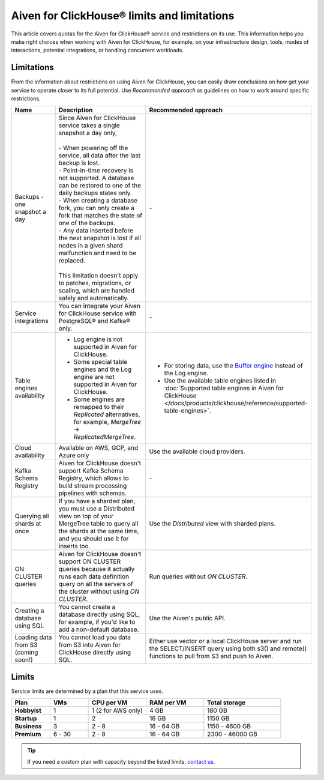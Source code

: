 Aiven for ClickHouse® limits and limitations
============================================

This article covers quotas for the Aiven for ClickHouse® service and restrictions on its use. This information helps you make right choices when working with Aiven for ClickHouse, for example, on your infrastructure design, tools, modes of interactions, potential integrations, or handling concurrent workloads.

Limitations
-----------

From the information about restrictions on using Aiven for ClickHouse, you can easily draw conclusions on how get your service to operate closer to its full potential. Use *Recommended approach* as guidelines on how to work around specific restrictions.

.. list-table::
   :widths: 25 50 25
   :header-rows: 1

   * - Name
     -  Description
     - Recommended approach
   * - Backups - one snapshot a day
     - | Since Aiven for ClickHouse service takes a single snapshot a day only,
       |
       | - When powering off the service, all data after the last backup is lost.
       | - Point-in-time recovery is not supported. A database can be restored to one of the daily backups states only.
       | - When creating a database fork, you can only create a fork that matches the state of one of the backups.
       | - Any data inserted before the next snapshot is lost if all nodes in a given shard malfunction and need to be replaced.
       |
       | This limitation doesn't apply to patches, migrations, or scaling, which are handled safely and automatically.
     - \-
   * - Service integrations
     - You can integrate your Aiven for ClickHouse service with PostgreSQL® and Kafka® only.
     - \-
   * - Table engines availability
     - * Log engine is not supported in Aiven for ClickHouse.

       * Some special table engines and the Log engine are not supported in Aiven for ClickHouse.

       * Some engines are remapped to their `Replicated` alternatives, for example, `MergeTree` -> `ReplicatedMergeTree`.
     - * For storing data, use the `Buffer engine <https://clickhouse.com/docs/en/engines/table-engines/special/buffer/>`_ instead of the Log engine.

       * Use the available table engines listed in :doc:`Supported table engines in Aiven for ClickHouse </docs/products/clickhouse/reference/supported-table-engines>`.
   * - Cloud availability
     - Available on AWS, GCP, and Azure only
     - Use the available cloud providers.
   * - Kafka Schema Registry
     - Aiven for ClickHouse doesn't support Kafka Schema Registry, which allows to build stream processing pipelines with schemas.
     - \-
   * - Querying all shards at once
     - If you have a sharded plan, you must use a Distributed view on top of your MergeTree table to query all the shards at the same time, and you should use it for inserts too.
     - Use the `Distributed` view with sharded plans.
   * - ON CLUSTER queries
     - Aiven for ClickHouse doesn't support ON CLUSTER queries because it actually runs each data definition query on all the servers of the cluster without using `ON CLUSTER`.
     - Run queries without `ON CLUSTER`.
   * - Creating a database using SQL
     - You cannot create a database directly using SQL, for example, if you'd like to add a non-default database.
     - Use the Aiven's public API.
   * - Loading data from S3 (coming soon!)
     - You cannot load you data from S3 into Aiven for ClickHouse directly using SQL.
     - Either use vector or a local ClickHouse server and run the SELECT/INSERT query using both s3() and remote() functions to pull from S3 and push to Aiven.

Limits
------

Service limits are determined by a plan that this service uses.

.. list-table::
   :widths: 10 10 15 15 20
   :header-rows: 1
   :stub-columns: 1

   * - Plan
     - VMs
     - CPU per VM
     - RAM per VM
     - Total storage
   * - Hobbyist
     - 1
     - 1 (2 for AWS only)
     - 4 GB
     - 180 GB
   * - Startup
     - 1
     - 2
     - 16 GB
     - 1150 GB
   * - Business
     - 3
     - 2 - 8
     - 16 - 64 GB
     - 1150 - 4600 GB
   * - Premium
     - 6 - 30
     - 2 - 8
     - 16 - 64 GB
     - 2300 - 46000 GB

.. tip::

    If you need a custom plan with capacity beyond the listed limits, `contact us <https://aiven.io/contact?department=1306714>`_.

.. seealso::

    * `Quotas for specific tiers of Business and Premium plans <https://aiven.io/pricing?tab=plan-pricing&product=clickhouse>`_
    * `Plans comparison <https://aiven.io/pricing?tab=plan-comparison&product=clickhouse>`_
